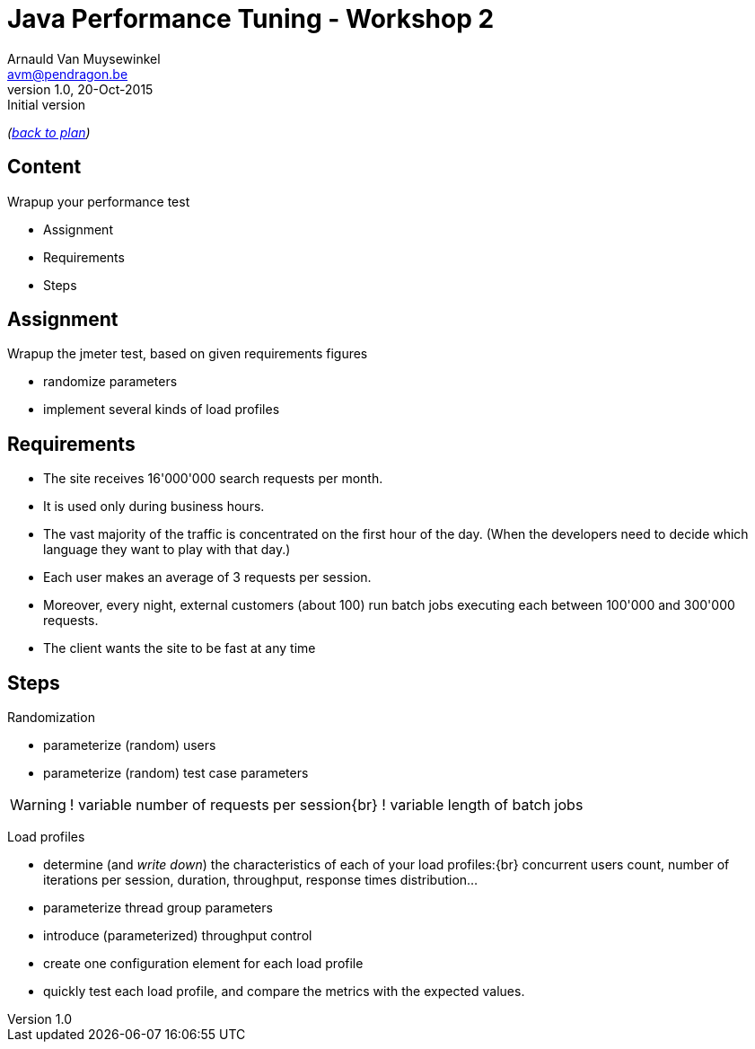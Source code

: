 // build_options: 
Java Performance Tuning - Workshop 2
====================================
Arnauld Van Muysewinkel <avm@pendragon.be>
v1.0, 20-Oct-2015: Initial version
:backend: slidy
//:theme: volnitsky
:data-uri:
:copyright: Creative-Commons-Zero (Arnauld Van Muysewinkel)
:icons:

_(link:../0-extra/1-training_plan.html#(5)[back to plan])_

Content
-------

*****
Wrapup your performance test
*****

* Assignment
* Requirements
* Steps


Assignment
----------

Wrapup the jmeter test, based on given requirements figures

* randomize parameters
* implement several kinds of load profiles


Requirements
------------

* The site receives 16'000'000 search requests per month.
* It is used only during business hours.
// 08-17
* The vast majority of the traffic is concentrated on the first hour of the day.
  (When the developers need to decide which language they want to play with that day.)
// Let's say 100 r/s during one hour accounts for 50% -> 360'000 request during 1h and 720'000 req/day
// => *22 = ~16'000'000 req/month
* Each user makes an average of 3 requests per session.
// Poisson ?
* Moreover, every night, external customers (about 100) run batch jobs executing each between 100'000 and 300'000 requests.
// assumed to start past midnight
// These jobs must be completed before end of night!
// stress test, since jobs are not throttled
// not needed to test the full duration
// (I know that the best throughput is >1000 req/s on Dell laptop)
// -> Assuming there is a window of 6h during the night (01h -> 07h), we can process max 21'600'000 requests,
//    i.e. an average of 216'000 request per customer
* The client wants the site to be fast at any time
// What means fast? E.g. 95% < 1s
// (I know that the response time is very good, how could I make it worse?)


Steps
-----

Randomization

* parameterize (random) users
* parameterize (random) test case parameters

[WARNING]
====
! variable number of requests per session{br}
! variable length of batch jobs
====

Load profiles

* determine (and _write down_) the characteristics of each of your load profiles:{br}
  concurrent users count, number of iterations per session, duration, throughput, response times distribution...
* parameterize thread group parameters
* introduce (parameterized) throughput control
* create one configuration element for each load profile
* quickly test each load profile, and compare the metrics with the expected values.
